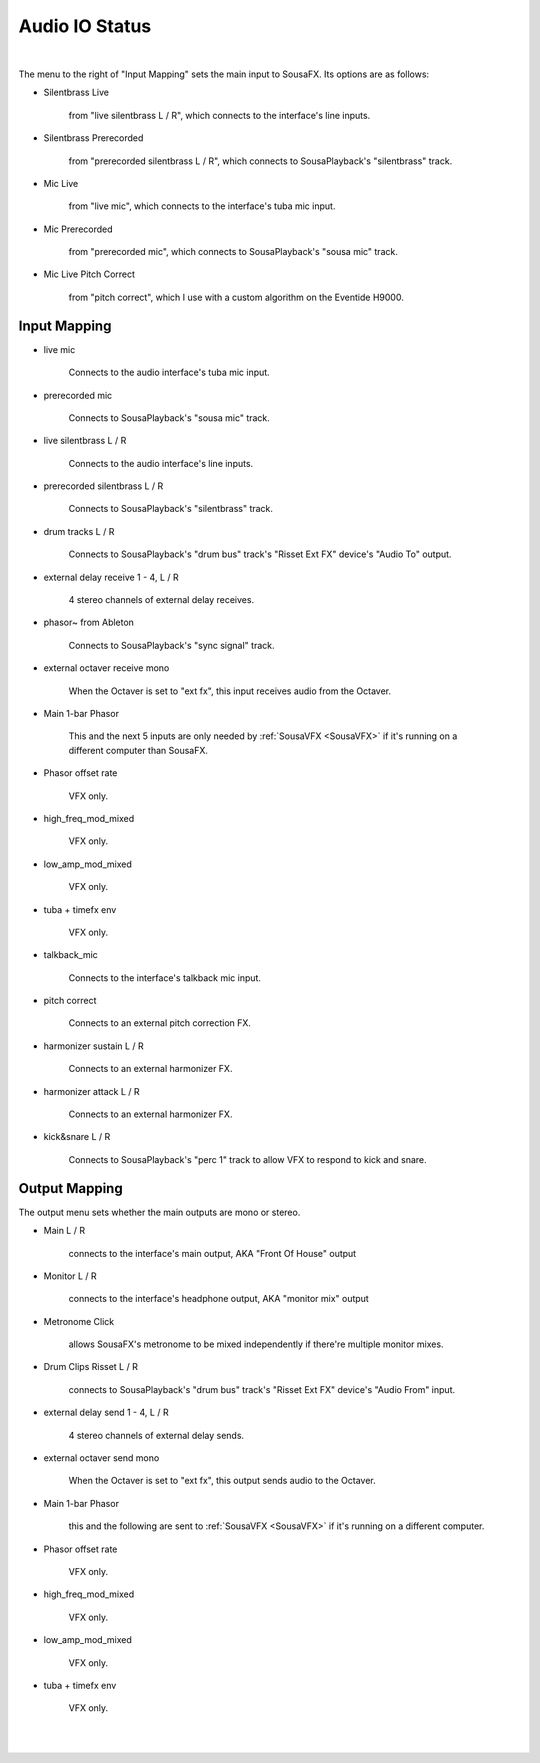 Audio IO Status
===============

.. image:: media/io.webp
   :width: 100%
   :align: center
   :alt: io.png

|

The menu to the right of "Input Mapping" sets the main input to SousaFX. Its options are as follows:

- Silentbrass Live 
  
    from "live silentbrass L / R", which connects to the interface's line inputs.

- Silentbrass Prerecorded 
  
    from "prerecorded silentbrass L / R", which connects to SousaPlayback's "silentbrass" track.

- Mic Live 
  
    from "live mic", which connects to the interface's tuba mic input.

- Mic Prerecorded 
  
    from "prerecorded mic", which connects to SousaPlayback's "sousa mic" track.

- Mic Live Pitch Correct 
  
    from "pitch correct", which I use with a custom algorithm on the Eventide H9000.



Input Mapping
-------------

- live mic 
  
    Connects to the audio interface's tuba mic input.

- prerecorded mic 
  
    Connects to SousaPlayback's "sousa mic" track.

- live silentbrass L / R 
  
    Connects to the audio interface's line inputs.

- prerecorded silentbrass L / R 
  
    Connects to SousaPlayback's "silentbrass" track.

- drum tracks L / R 
  
    Connects to SousaPlayback's "drum bus" track's "Risset Ext FX" device's "Audio To" output.

- external delay receive 1 - 4, L / R 
  
    4 stereo channels of external delay receives. 

- phasor~ from Ableton 
  
    Connects to SousaPlayback's "sync signal" track.

- external octaver receive mono 
  
    When the Octaver is set to "ext fx", this input receives audio from the Octaver.

- Main 1-bar Phasor 
  
    This and the next 5 inputs are only needed by :ref:`SousaVFX <SousaVFX>` if it's running on a different computer than SousaFX.

- Phasor offset rate 
  
    VFX only.

- high_freq_mod_mixed 
  
    VFX only.

- low_amp_mod_mixed 
  
    VFX only.

- tuba + timefx env 
  
    VFX only.

- talkback_mic 
  
    Connects to the interface's talkback mic input.

- pitch correct 
  
    Connects to an external pitch correction FX.

- harmonizer sustain L / R 
  
    Connects to an external harmonizer FX.

- harmonizer attack L / R 
  
    Connects to an external harmonizer FX.

- kick&snare L / R
    
    Connects to SousaPlayback's "perc 1" track to allow VFX to respond to kick and snare.


Output Mapping
--------------

The output menu sets whether the main outputs are mono or stereo.

- Main L / R 
  
    connects to the interface's main output, AKA "Front Of House" output

- Monitor L / R 
  
    connects to the interface's headphone output, AKA "monitor mix" output

- Metronome Click 
  
    allows SousaFX's metronome to be mixed independently if there're multiple monitor mixes. 

- Drum Clips Risset L / R 
  
    connects to SousaPlayback's "drum bus" track's "Risset Ext FX" device's "Audio From" input.

- external delay send 1 - 4, L / R 
  
    4 stereo channels of external delay sends.

- external octaver send mono 
  
    When the Octaver is set to "ext fx", this output sends audio to the Octaver.

- Main 1-bar Phasor 
  
    this and the following are sent to :ref:`SousaVFX <SousaVFX>` if it's running on a different computer.

- Phasor offset rate 
  
    VFX only.

- high_freq_mod_mixed 
  
    VFX only.

- low_amp_mod_mixed 
  
    VFX only.

- tuba + timefx env 
  
    VFX only.

|

.. image:: media/ioall.webp
   :width: 100%
   :align: center
   :alt: io.png

|
